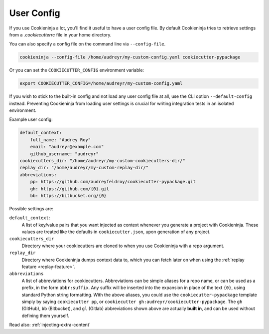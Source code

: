 .. _user-config:

User Config
===========

If you use Cookieninja a lot, you'll find it useful to have a user config file.
By default Cookieninja tries to retrieve settings from a `.cookiecutterrc` file in your home directory.


You can also specify a config file on the command line via ``--config-file``.

.. code-block:: bash

    cookieninja --config-file /home/audreyr/my-custom-config.yaml cookiecutter-pypackage

Or you can set the ``COOKIECUTTER_CONFIG`` environment variable:

.. code-block:: bash

    export COOKIECUTTER_CONFIG=/home/audreyr/my-custom-config.yaml

If you wish to stick to the built-in config and not load any user config file at all, use the CLI option ``--default-config`` instead.
Preventing Cookieninja from loading user settings is crucial for writing integration tests in an isolated environment.

Example user config:

.. code-block:: yaml

    default_context:
        full_name: "Audrey Roy"
        email: "audreyr@example.com"
        github_username: "audreyr"
    cookiecutters_dir: "/home/audreyr/my-custom-cookiecutters-dir/"
    replay_dir: "/home/audreyr/my-custom-replay-dir/"
    abbreviations:
        pp: https://github.com/audreyfeldroy/cookiecutter-pypackage.git
        gh: https://github.com/{0}.git
        bb: https://bitbucket.org/{0}

Possible settings are:

``default_context``:
    A list of key/value pairs that you want injected as context whenever you generate a project with Cookieninja.
    These values are treated like the defaults in ``cookiecutter.json``, upon generation of any project.
``cookiecutters_dir``
    Directory where your cookiecutters are cloned to when you use Cookieninja with a repo argument.
``replay_dir``
    Directory where Cookieninja dumps context data to, which you can fetch later on when using the
    :ref:`replay feature <replay-feature>`.
``abbreviations``
    A list of abbreviations for cookiecutters.
    Abbreviations can be simple aliases for a repo name, or can be used as a prefix, in the form ``abbr:suffix``.
    Any suffix will be inserted into the expansion in place of the text ``{0}``, using standard Python string formatting.
    With the above aliases, you could use the ``cookiecutter-pypackage`` template simply by saying ``cookiecutter pp``, or ``cookiecutter gh:audreyr/cookiecutter-pypackage``.
    The ``gh`` (GitHub), ``bb`` (Bitbucket), and ``gl`` (Gitlab) abbreviations shown above are actually **built in**, and can be used without defining them yourself.

Read also: :ref:`injecting-extra-content`

